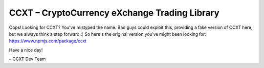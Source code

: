 CCXT – CryptoCurrency eXchange Trading Library
==============================================

Oops!
Looking for CCXT? You've mistyped the name. Bad guys could exploit this, providing a fake version of CCXT here, but we always think a step forward :) So here's the original version you've might been looking for: https://www.npmjs.com/package/ccxt

Have a nice day!

– CCXT Dev Team



